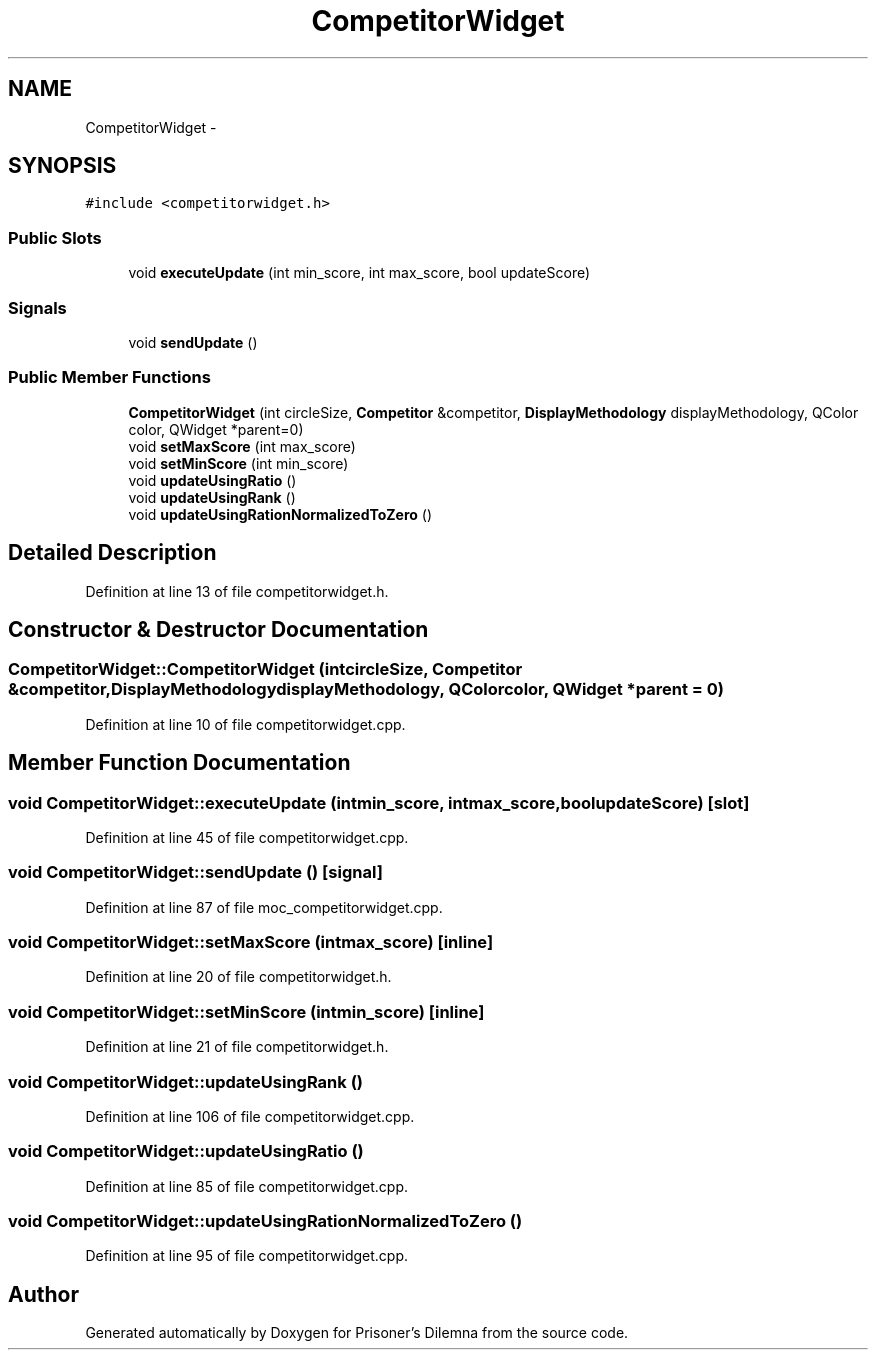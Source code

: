 .TH "CompetitorWidget" 3 "Sat Mar 31 2012" "Version 0.1" "Prisoner's Dilemna" \" -*- nroff -*-
.ad l
.nh
.SH NAME
CompetitorWidget \- 
.SH SYNOPSIS
.br
.PP
.PP
\fC#include <competitorwidget.h>\fP
.SS "Public Slots"

.in +1c
.ti -1c
.RI "void \fBexecuteUpdate\fP (int min_score, int max_score, bool updateScore)"
.br
.in -1c
.SS "Signals"

.in +1c
.ti -1c
.RI "void \fBsendUpdate\fP ()"
.br
.in -1c
.SS "Public Member Functions"

.in +1c
.ti -1c
.RI "\fBCompetitorWidget\fP (int circleSize, \fBCompetitor\fP &competitor, \fBDisplayMethodology\fP displayMethodology, QColor color, QWidget *parent=0)"
.br
.ti -1c
.RI "void \fBsetMaxScore\fP (int max_score)"
.br
.ti -1c
.RI "void \fBsetMinScore\fP (int min_score)"
.br
.ti -1c
.RI "void \fBupdateUsingRatio\fP ()"
.br
.ti -1c
.RI "void \fBupdateUsingRank\fP ()"
.br
.ti -1c
.RI "void \fBupdateUsingRationNormalizedToZero\fP ()"
.br
.in -1c
.SH "Detailed Description"
.PP 
Definition at line 13 of file competitorwidget.h.
.SH "Constructor & Destructor Documentation"
.PP 
.SS "CompetitorWidget::CompetitorWidget (intcircleSize, \fBCompetitor\fP &competitor, \fBDisplayMethodology\fPdisplayMethodology, QColorcolor, QWidget *parent = \fC0\fP)"
.PP
Definition at line 10 of file competitorwidget.cpp.
.SH "Member Function Documentation"
.PP 
.SS "void CompetitorWidget::executeUpdate (intmin_score, intmax_score, boolupdateScore)\fC [slot]\fP"
.PP
Definition at line 45 of file competitorwidget.cpp.
.SS "void CompetitorWidget::sendUpdate ()\fC [signal]\fP"
.PP
Definition at line 87 of file moc_competitorwidget.cpp.
.SS "void CompetitorWidget::setMaxScore (intmax_score)\fC [inline]\fP"
.PP
Definition at line 20 of file competitorwidget.h.
.SS "void CompetitorWidget::setMinScore (intmin_score)\fC [inline]\fP"
.PP
Definition at line 21 of file competitorwidget.h.
.SS "void CompetitorWidget::updateUsingRank ()"
.PP
Definition at line 106 of file competitorwidget.cpp.
.SS "void CompetitorWidget::updateUsingRatio ()"
.PP
Definition at line 85 of file competitorwidget.cpp.
.SS "void CompetitorWidget::updateUsingRationNormalizedToZero ()"
.PP
Definition at line 95 of file competitorwidget.cpp.

.SH "Author"
.PP 
Generated automatically by Doxygen for Prisoner's Dilemna from the source code.
